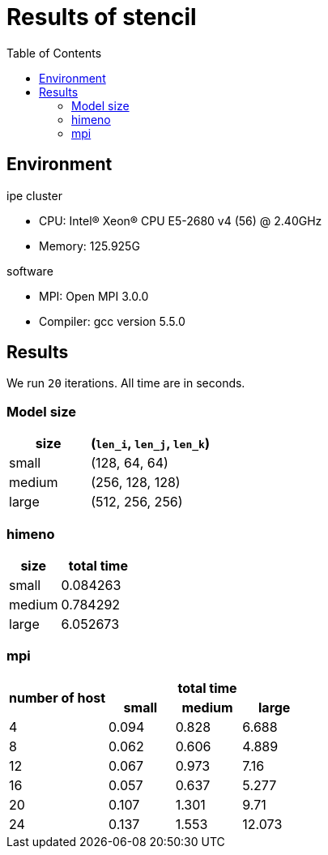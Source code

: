 :toc:

= Results of stencil

== Environment

.ipe cluster
* CPU: Intel(R) Xeon(R) CPU E5-2680 v4 (56) @ 2.40GHz
* Memory: 125.925G

.software
* MPI: Open MPI 3.0.0
* Compiler: gcc version 5.5.0

== Results

We run `20` iterations. All time are in seconds.

=== Model size

[cols="^.^2, ^.^3", options="header"]
|====

| size   | (`len_i`, `len_j`, `len_k`)
| small  | (128, 64, 64)
| medium | (256, 128, 128)
| large  | (512, 256, 256)

|====

=== himeno

[cols="^.^2, ^.^3", options="header"]
|====

| size   | total time
| small  | 0.084263
| medium | 0.784292
| large  | 6.052673

|====

=== mpi

[cols="^.^3, ^.^2, ^.^2, ^.^2"]
|====

.2+h| number of host 3+h| total time
                       h| small h| medium h| large
    | 4                 | 0.094  | 0.828   | 6.688
    | 8                 | 0.062  | 0.606   | 4.889
    | 12                | 0.067  | 0.973   | 7.16
    | 16                | 0.057  | 0.637   | 5.277
    | 20                | 0.107  | 1.301   | 9.71
    | 24                | 0.137  | 1.553   | 12.073

|====

